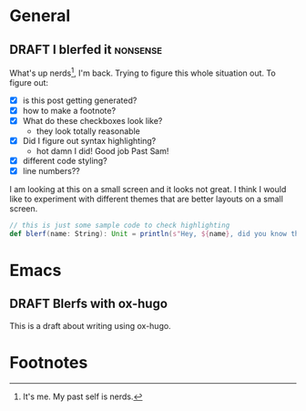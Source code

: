#+hugo_base_dir: ./
#+hugo_section: words

#+seq_todo: TODO DRAFT DONE

#+property: header-args :eval never-export
#+options: creator:t

#+startup: indent

#+AUTHOR: Sam Pillsworth

* General
** DRAFT I blerfed it :nonsense:
:PROPERTIES:
:EXPORT_FILE_NAME: blerfed-it
:END:
What's up nerds[fn:1], I'm back. Trying to figure this whole situation out.
To figure out:
- [X] is this post getting generated?
- [X] how to make a footnote?
- [X] What do these checkboxes look like?
  - they look totally reasonable
- [X] Did I figure out syntax highlighting?
  + hot damn I did! Good job Past Sam!
- [X] different code styling?
- [X] line numbers??

I am looking at this on a small screen and it looks not great. I think I would like to experiment
with different themes that are better layouts on a small screen.

#+begin_src scala
// this is just some sample code to check highlighting
def blerf(name: String): Unit = println(s"Hey, ${name}, did you know that Sam blerfed it?")
#+end_src
* Emacs
** DRAFT Blerfs with ox-hugo
    This is a draft about writing using ox-hugo.

* Footnotes
[fn:1] It's me. My past self is nerds.
